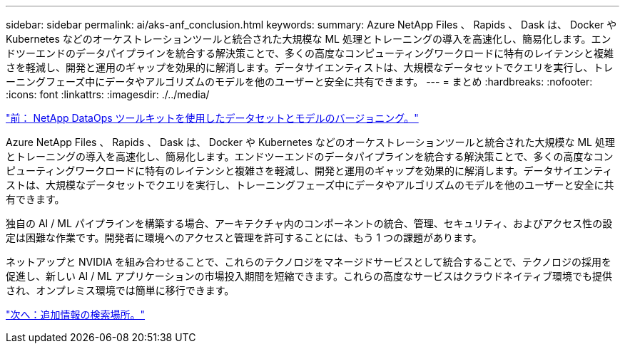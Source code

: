 ---
sidebar: sidebar 
permalink: ai/aks-anf_conclusion.html 
keywords:  
summary: Azure NetApp Files 、 Rapids 、 Dask は、 Docker や Kubernetes などのオーケストレーションツールと統合された大規模な ML 処理とトレーニングの導入を高速化し、簡易化します。エンドツーエンドのデータパイプラインを統合する解決策ことで、多くの高度なコンピューティングワークロードに特有のレイテンシと複雑さを軽減し、開発と運用のギャップを効果的に解消します。データサイエンティストは、大規模なデータセットでクエリを実行し、トレーニングフェーズ中にデータやアルゴリズムのモデルを他のユーザーと安全に共有できます。 
---
= まとめ
:hardbreaks:
:nofooter: 
:icons: font
:linkattrs: 
:imagesdir: ./../media/


link:aks-anf_dataset_and_model_versioning_using_netapp_dataops_toolkit.html["前： NetApp DataOps ツールキットを使用したデータセットとモデルのバージョニング。"]

Azure NetApp Files 、 Rapids 、 Dask は、 Docker や Kubernetes などのオーケストレーションツールと統合された大規模な ML 処理とトレーニングの導入を高速化し、簡易化します。エンドツーエンドのデータパイプラインを統合する解決策ことで、多くの高度なコンピューティングワークロードに特有のレイテンシと複雑さを軽減し、開発と運用のギャップを効果的に解消します。データサイエンティストは、大規模なデータセットでクエリを実行し、トレーニングフェーズ中にデータやアルゴリズムのモデルを他のユーザーと安全に共有できます。

独自の AI / ML パイプラインを構築する場合、アーキテクチャ内のコンポーネントの統合、管理、セキュリティ、およびアクセス性の設定は困難な作業です。開発者に環境へのアクセスと管理を許可することには、もう 1 つの課題があります。

ネットアップと NVIDIA を組み合わせることで、これらのテクノロジをマネージドサービスとして統合することで、テクノロジの採用を促進し、新しい AI / ML アプリケーションの市場投入期間を短縮できます。これらの高度なサービスはクラウドネイティブ環境でも提供され、オンプレミス環境では簡単に移行できます。

link:aks-anf_where_to_find_additional_information.html["次へ：追加情報の検索場所。"]
